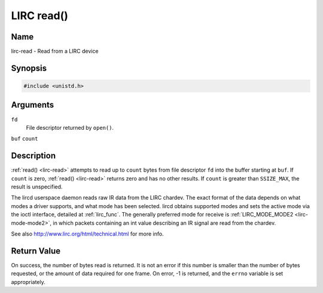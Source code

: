 .. -*- coding: utf-8; mode: rst -*-

.. _lirc-read:

***********
LIRC read()
***********

Name
====

lirc-read - Read from a LIRC device


Synopsis
========

.. code-block:: c

    #include <unistd.h>


.. cpp:function:: ssize_t read( int fd, void *buf, size_t count )


Arguments
=========

``fd``
    File descriptor returned by ``open()``.

``buf``
``count``


Description
===========

:ref:`read() <lirc-read>` attempts to read up to ``count`` bytes from file
descriptor ``fd`` into the buffer starting at ``buf``.  If ``count`` is zero,
:ref:`read() <lirc-read>` returns zero and has no other results. If ``count``
is greater than ``SSIZE_MAX``, the result is unspecified.

The lircd userspace daemon reads raw IR data from the LIRC chardev. The
exact format of the data depends on what modes a driver supports, and
what mode has been selected. lircd obtains supported modes and sets the
active mode via the ioctl interface, detailed at :ref:`lirc_func`.
The generally preferred mode for receive is
:ref:`LIRC_MODE_MODE2 <lirc-mode-mode2>`, in which packets containing an
int value describing an IR signal are read from the chardev.

See also
`http://www.lirc.org/html/technical.html <http://www.lirc.org/html/technical.html>`__
for more info.

Return Value
============

On success, the number of bytes read is returned. It is not an error if
this number is smaller than the number of bytes requested, or the amount
of data required for one frame.  On error, -1 is returned, and the ``errno``
variable is set appropriately.
